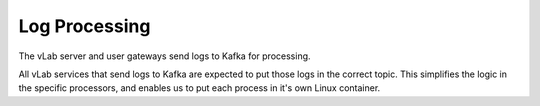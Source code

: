 ##############
Log Processing
##############

The vLab server and user gateways send logs to Kafka for processing.

All vLab services that send logs to Kafka are expected to put those logs
in the correct topic. This simplifies the logic in the specific processors, and
enables us to put each process in it's own Linux container.

